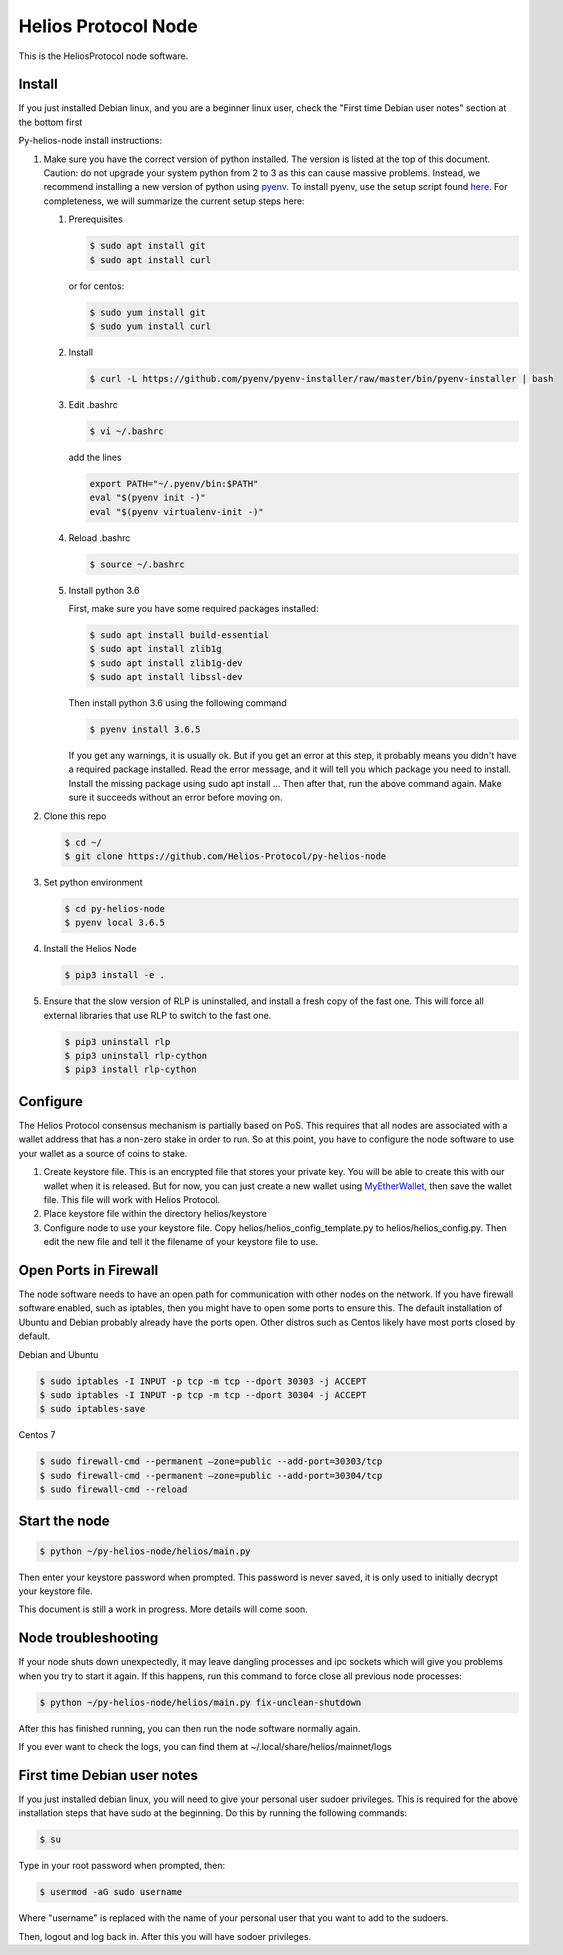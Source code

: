 ====================
Helios Protocol Node
====================

.. image:: https://img.shields.io/badge/python-3.6-blue.svg
    :target: https://www.python.org/downloads/release/python-360/
    :alt: Python3.6


This is the  HeliosProtocol node software.

Install
-------

If you just installed Debian linux, and you are a beginner linux user, check the "First time Debian user notes" section at the bottom first


Py-helios-node install instructions:

1)  Make sure you have the correct version of python installed.
    The version is listed at the top of this document. Caution:
    do not upgrade your system python from 2 to 3 as this can cause
    massive problems. Instead, we recommend installing a new version
    of python using `pyenv <https://github.com/pyenv/pyenv>`_. To install
    pyenv, use the setup script found `here <https://github.com/pyenv/pyenv-installer>`_.
    For completeness, we will summarize the current setup steps here:

    1)  Prerequisites

        .. code:: bash

            $ sudo apt install git
            $ sudo apt install curl

        or for centos:

        .. code:: bash

            $ sudo yum install git
            $ sudo yum install curl

    2)  Install

        .. code:: bash

            $ curl -L https://github.com/pyenv/pyenv-installer/raw/master/bin/pyenv-installer | bash

    3)  Edit .bashrc

        .. code:: bash

            $ vi ~/.bashrc

        add the lines

        .. code:: bash

            export PATH="~/.pyenv/bin:$PATH"
            eval "$(pyenv init -)"
            eval "$(pyenv virtualenv-init -)"

    4)  Reload .bashrc

        .. code:: bash

            $ source ~/.bashrc

    5)  Install python 3.6

        First, make sure you have some required packages installed:

        .. code:: bash

            $ sudo apt install build-essential
            $ sudo apt install zlib1g
            $ sudo apt install zlib1g-dev
            $ sudo apt install libssl-dev

        Then install python 3.6 using the following command

        .. code:: bash

            $ pyenv install 3.6.5

        If you get any warnings, it is usually ok. But if you get an error at this step, it probably means
        you didn't have a required package installed. Read the error message, and it will tell you which
        package you need to install. Install the missing package using sudo apt install ... Then after that,
        run the above command again. Make sure it succeeds without an error before moving on.


2)  Clone this repo

    .. code:: bash

        $ cd ~/
        $ git clone https://github.com/Helios-Protocol/py-helios-node


3)  Set python environment

    .. code:: bash

        $ cd py-helios-node
        $ pyenv local 3.6.5


4)  Install the Helios Node

    .. code:: bash

        $ pip3 install -e .

5)  Ensure that the slow version of RLP is uninstalled, and install
    a fresh copy of the fast one. This will force all external libraries
    that use RLP to switch to the fast one.

    .. code:: bash

        $ pip3 uninstall rlp
        $ pip3 uninstall rlp-cython
        $ pip3 install rlp-cython



Configure
---------
The Helios Protocol consensus mechanism is partially based on PoS. This requires that all nodes are associated
with a wallet address that has a non-zero stake in order to run. So at this point, you have to configure
the node software to use your wallet as a source of coins to stake.

1)  Create keystore file. This is an encrypted file that stores your private key. You will be able to create this
    with our wallet when it is released. But for now, you can just create a new wallet using
    `MyEtherWallet <http://myetherwallet.com>`_, then save the wallet file. This file will work with
    Helios Protocol.
2)  Place keystore file within the directory helios/keystore
3)  Configure node to use your keystore file. Copy helios/helios_config_template.py to helios/helios_config.py.
    Then edit the new file and tell it the filename of your keystore file to use.

Open Ports in Firewall
----------------------
The node software needs to have an open path for communication with other nodes on the network. If you
have firewall software enabled, such as iptables, then you might have to open some ports to ensure this.
The default installation of Ubuntu and Debian probably already have the ports open. Other distros such as Centos
likely have most ports closed by default.

Debian and Ubuntu

.. code:: bash

    $ sudo iptables -I INPUT -p tcp -m tcp --dport 30303 -j ACCEPT
    $ sudo iptables -I INPUT -p tcp -m tcp --dport 30304 -j ACCEPT
    $ sudo iptables-save

Centos 7

.. code:: bash

    $ sudo firewall-cmd --permanent –zone=public --add-port=30303/tcp
    $ sudo firewall-cmd --permanent –zone=public --add-port=30304/tcp
    $ sudo firewall-cmd --reload


Start the node
--------------

.. code:: bash

    $ python ~/py-helios-node/helios/main.py

Then enter your keystore password when prompted. This password is never saved, it is only used to initially decrypt your keystore
file.


This document is still a work in progress. More details will come soon.


Node troubleshooting
--------------------
If your node shuts down unexpectedly, it may leave dangling processes and ipc sockets
which will give you problems when you try to start
it again. If this happens, run this command to force close all previous node processes:

.. code:: bash

    $ python ~/py-helios-node/helios/main.py fix-unclean-shutdown

After this has finished running, you can then run the node software normally again.

If you ever want to check the logs, you can find them at ~/.local/share/helios/mainnet/logs

First time Debian user notes
----------------------------

If you just installed debian linux, you will need to give your personal user sudoer privileges. This is
required for the above installation steps that have sudo at the beginning. Do this by running
the following commands:

.. code:: bash

        $ su

Type in your root password when prompted, then:

.. code:: bash

        $ usermod -aG sudo username

Where "username" is replaced with the name of your personal user that you want to add to the sudoers.

Then, logout and log back in. After this you will have sodoer privileges.
